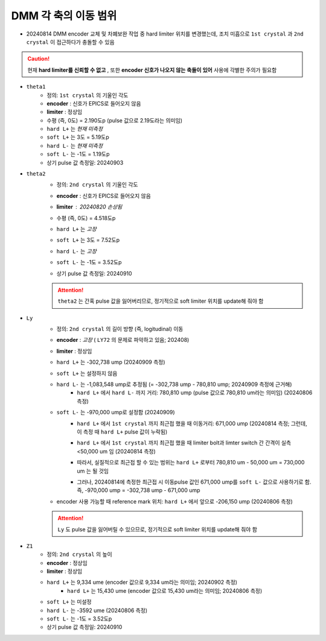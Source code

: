 DMM 각 축의 이동 범위
==================

+ 20240814 DMM encoder 교체 및 차폐보완 작업 중 hard limiter 위치를 변경했는데, 조치 미흡으로 ``1st crystal`` 과 ``2nd crystal`` 이 접근하다가 충돌할 수 있음
    .. image:: images/0010_dmm_safe_distance.png
        :align: center

.. caution::

    현재 **hard limiter를 신뢰할 수 없고** , 또한 **encoder 신호가 나오지 않는 축들이 있어** 사용에 각별한 주의가 필요함

+ ``theta1``
    + 정의: ``1st crystal`` 의 기울인 각도
    + **encoder** : 신호가 EPICS로 들어오지 않음
    + **limiter** : 정상임
    + 수평 (즉, 0도) = 2.190도p (pulse 값으로 2.19도라는 의미임)
    + ``hard L+`` 는 *현재 미측정*
    + ``soft L+`` 는 3도 = 5.19도p 
    + ``hard L-`` 는 *현재 미측정*
    + ``soft L-`` 는 -1도 = 1.19도p 
    + 상기 pulse 값 측정일: 20240903

+ ``theta2``
    + 정의: ``2nd crystal`` 의 기울인 각도
    + **encoder** : 신호가 EPICS로 들어오지 않음
    + **limiter** : 20240820 손상됨
        .. image:: images/0020_dmm_2nd_crystal_limiter_broken.png
            :align: center

    + 수평 (즉, 0도) = 4.518도p 
    + ``hard L+`` 는 *고장*
    + ``soft L+`` 는 3도 = 7.52도p 
    + ``hard L-`` 는 *고장*
    + ``soft L-`` 는 -1도 = 3.52도p
    + 상기 pulse 값 측정일: 20240910

    .. attention::

        ``theta2`` 는 간혹 pulse 값을 잃어버리므로, 정기적으로 soft limiter 위치를 update해 줘야 함

+ ``Ly``
    + 정의: ``2nd crystal`` 의 길이 방향 (즉, logitudinal) 이동
    + **encoder** : *고장* ( ``LY72`` 의 문제로 파악하고 있음; 202408)
    + **limiter** : 정상임
    + ``hard L+`` 는 -302,738 ump (20240909 측정)
    + ``soft L+`` 는 설정하지 않음
    + ``hard L-`` 는 -1,083,548 ump로 추정됨 (= -302,738 ump - 780,810 ump; 20240909 측정에 근거해)
        + ``hard L+`` 에서 ``hard L-`` 까지 거리: 780,810 ump (pulse 값으로 780,810 um라는 의미임) (20240806 측정)
    + ``soft L-`` 는 -970,000 ump로 설정함 (20240909)
        + ``hard L+`` 에서 ``1st crystal`` 까지 최근접 했을 때 이동거리: 671,000 ump (20240814 측정; 그런데, 이 측정 때 ``hard L+`` pulse 값이 누락됨)
        + ``hard L+`` 에서 ``1st crystal`` 까지 최근접 했을 때 limiter bolt과 limter switch 간 간격이 실측 <50,000 um 임 (20240814 측정)
            .. image:: images/0030_Ly_limiter.png
                :align: center
        + 따라서, 실질적으로 최근접 할 수 있는 범위는 ``hard L+`` 로부터 780,810 um - 50,000 um = 730,000 um 는 될 것임
        + 그러나, 20240814에 측정한 최근접 시 이동pulse 값인 671,000 ump를 ``soft L-`` 값으로 사용하기로 함. 즉, -970,000 ump = -302,738 ump - 671,000 ump
    + encoder 사용 가능할 때 reference mark 위치: ``hard L+`` 에서 앞으로 -206,150 ump (20240806 측정)

    .. attention::

        ``Ly`` 도 pulse 값을 잃어버릴 수 있으므로, 정기적으로 soft limiter 위치를 update해 줘야 함

+ ``Z1``
    + 정의: ``2nd crystal`` 의 높이
    + **encoder** : 정상임
    + **limiter** : 정상임
    + ``hard L+`` 는 9,334 ume (encoder 값으로 9,334 um라는 의미임; 20240902 측정)
        + ``hard L+`` 는 15,430 ume (encoder 값으로 15,430 um라는 의미임; 20240806 측정)
    + ``soft L+`` 는 미설정
    + ``hard L-`` 는 -3592 ume (20240806 측정)
    + ``soft L-`` 는 -1도 = 3.52도p
    + 상기 pulse 값 측정일: 20240910

